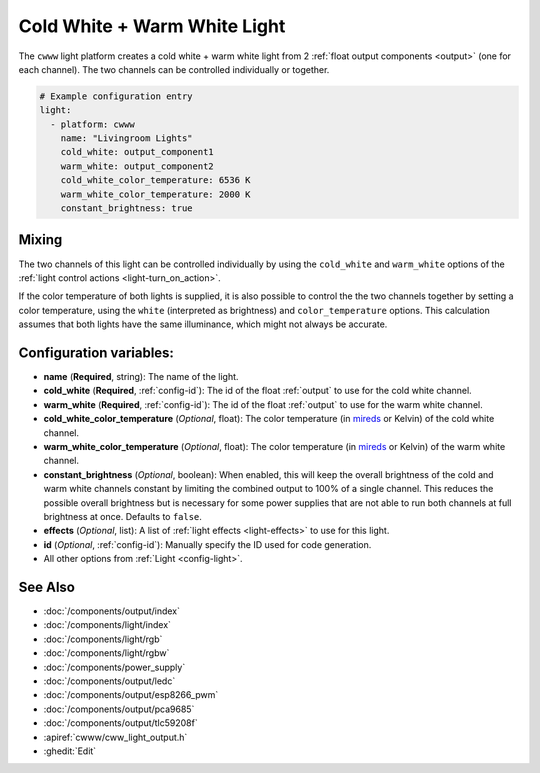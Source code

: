 Cold White + Warm White Light
=============================

.. seo::
    :description: Instructions for setting up Cold White + Warm White lights.
    :image: brightness-medium.png

The ``cwww`` light platform creates a cold white + warm white light from 2
:ref:`float output components <output>` (one for each channel). The two channels
can be controlled individually or together.

.. code-block:: yaml

    # Example configuration entry
    light:
      - platform: cwww
        name: "Livingroom Lights"
        cold_white: output_component1
        warm_white: output_component2
        cold_white_color_temperature: 6536 K
        warm_white_color_temperature: 2000 K
        constant_brightness: true

.. _cwww_mixing:

Mixing
------

The two channels of this light can be controlled individually by using the ``cold_white`` and ``warm_white`` options of
the :ref:`light control actions <light-turn_on_action>`.

If the color temperature of both lights is supplied, it is also possible to control the the two channels together by
setting a color temperature, using the ``white`` (interpreted as brightness) and ``color_temperature`` options. This
calculation assumes that both lights have the same illuminance, which might not always be accurate.

Configuration variables:
------------------------

- **name** (**Required**, string): The name of the light.
- **cold_white** (**Required**, :ref:`config-id`): The id of the float :ref:`output` to use for the cold white channel.
- **warm_white** (**Required**, :ref:`config-id`): The id of the float :ref:`output` to use for the warm white channel.
- **cold_white_color_temperature** (*Optional*, float): The color temperature (in `mireds <https://en.wikipedia.org/wiki/Mired>`__ or Kelvin)
  of the cold white channel.
- **warm_white_color_temperature** (*Optional*, float): The color temperature (in `mireds <https://en.wikipedia.org/wiki/Mired>`__ or Kelvin)
  of the warm white channel.
- **constant_brightness** (*Optional*, boolean): When enabled, this will keep the overall brightness of the cold and warm white channels constant by limiting the combined output to 100% of a single channel. This reduces the possible overall brightness but is necessary for some power supplies that are not able to run both channels at full brightness at once. Defaults to ``false``.
- **effects** (*Optional*, list): A list of :ref:`light effects <light-effects>` to use for this light.
- **id** (*Optional*, :ref:`config-id`): Manually specify the ID used for code generation.
- All other options from :ref:`Light <config-light>`.

See Also
--------

- :doc:`/components/output/index`
- :doc:`/components/light/index`
- :doc:`/components/light/rgb`
- :doc:`/components/light/rgbw`
- :doc:`/components/power_supply`
- :doc:`/components/output/ledc`
- :doc:`/components/output/esp8266_pwm`
- :doc:`/components/output/pca9685`
- :doc:`/components/output/tlc59208f`
- :apiref:`cwww/cww_light_output.h`
- :ghedit:`Edit`
